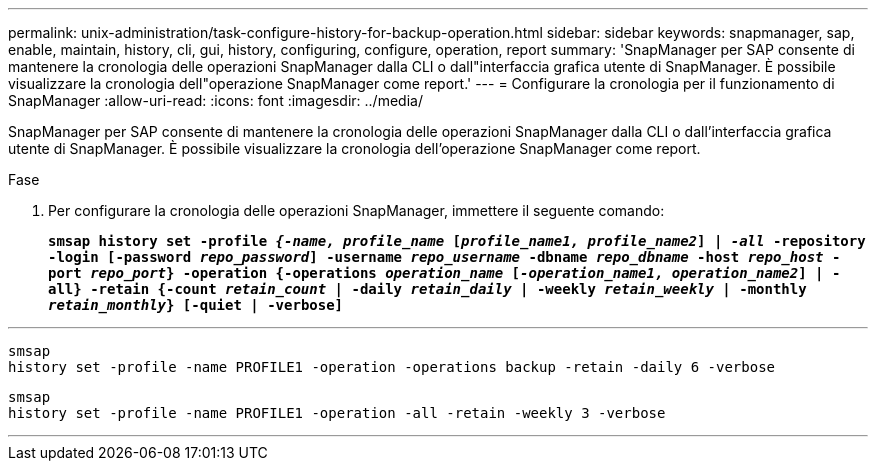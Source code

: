 ---
permalink: unix-administration/task-configure-history-for-backup-operation.html 
sidebar: sidebar 
keywords: snapmanager, sap, enable, maintain, history, cli, gui, history, configuring, configure, operation, report 
summary: 'SnapManager per SAP consente di mantenere la cronologia delle operazioni SnapManager dalla CLI o dall"interfaccia grafica utente di SnapManager. È possibile visualizzare la cronologia dell"operazione SnapManager come report.' 
---
= Configurare la cronologia per il funzionamento di SnapManager
:allow-uri-read: 
:icons: font
:imagesdir: ../media/


[role="lead"]
SnapManager per SAP consente di mantenere la cronologia delle operazioni SnapManager dalla CLI o dall'interfaccia grafica utente di SnapManager. È possibile visualizzare la cronologia dell'operazione SnapManager come report.

.Fase
. Per configurare la cronologia delle operazioni SnapManager, immettere il seguente comando:
+
`*smsap history set -profile _{-name, profile_name_ [_profile_name1, profile_name2_] | _-all_ -repository -login [-password _repo_password_] -username _repo_username_ -dbname _repo_dbname_ -host _repo_host_ -port _repo_port_} -operation {-operations _operation_name_ [_-operation_name1, operation_name2_] | -all} -retain {-count _retain_count_ | -daily _retain_daily_ | -weekly _retain_weekly_ | -monthly _retain_monthly_} [-quiet | -verbose]*`



'''
[listing]
----

smsap
history set -profile -name PROFILE1 -operation -operations backup -retain -daily 6 -verbose
----
[listing]
----

smsap
history set -profile -name PROFILE1 -operation -all -retain -weekly 3 -verbose
----
'''